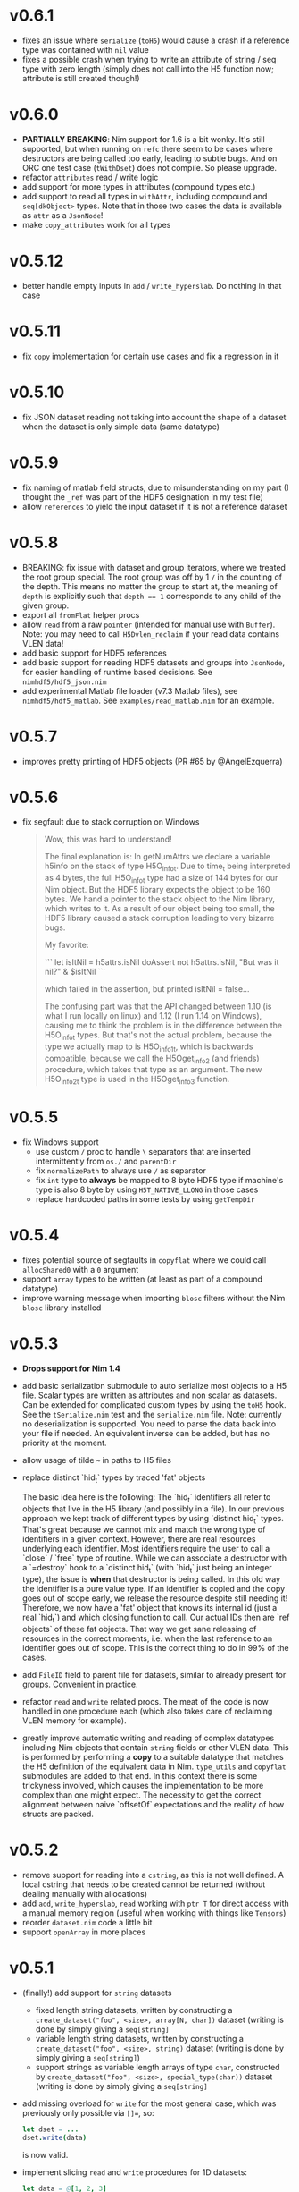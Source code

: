 * v0.6.1
- fixes an issue where ~serialize~ (~toH5~) would cause a crash if a
  reference type was contained with ~nil~ value
- fixes a possible crash when trying to write an attribute of string /
  seq type with zero length (simply does not call into the H5 function
  now; attribute is still created though!)  
* v0.6.0
- *PARTIALLY BREAKING*: Nim support for 1.6 is a bit wonky. It's still
  supported, but when running on ~refc~ there seem to be cases where
  destructors are being called too early, leading to subtle bugs. And
  on ORC one test case (~tWithDset~) does not compile. So please upgrade.
- refactor ~attributes~ read / write logic
- add support for more types in attributes (compound types etc.)
- add support to read all types in ~withAttr~, including compound and
  ~seq[dkObject>~ types. Note that in those two cases the data is
  available as ~attr~ as a ~JsonNode~!
- make ~copy_attributes~ work for all types      
* v0.5.12
- better handle empty inputs in ~add~ / ~write_hyperslab~. Do nothing
  in that case
* v0.5.11
- fix ~copy~ implementation for certain use cases and fix a regression
  in it
* v0.5.10
- fix JSON dataset reading not taking into account the shape of a
  dataset when the dataset is only simple data (same datatype)
* v0.5.9
- fix naming of matlab field structs, due to misunderstanding on my
  part (I thought the ~_ref~ was part of the HDF5 designation in my
  test file)
- allow ~references~ to yield the input dataset if it is not a
  reference dataset  
* v0.5.8
- BREAKING: fix issue with dataset and group iterators, where we
  treated the root group special. The root group was off by 1 ~/~ in
  the counting of the depth.
  This means no matter the group to start at, the meaning of ~depth~
  is explicitly such that ~depth == 1~ corresponds to any child of the
  given group.
- export all ~fromFlat~ helper procs
- allow ~read~ from a raw ~pointer~ (intended for manual use with
  ~Buffer~). Note: you may need to call ~H5Dvlen_reclaim~ if your read
  data contains VLEN data!
- add basic support for HDF5 references
- add basic support for reading HDF5 datasets and groups into
  ~JsonNode~, for easier handling of runtime based decisions. See
  ~nimhdf5/hdf5_json.nim~
- add experimental Matlab file loader (v7.3 Matlab files), see
  ~nimhdf5/hdf5_matlab~. See ~examples/read_matlab.nim~ for an example.
* v0.5.7
- improves pretty printing of HDF5 objects (PR #65 by @AngelEzquerra)
* v0.5.6
- fix segfault due to stack corruption on Windows
  #+begin_quote
Wow, this was hard to understand!

The final explanation is: In getNumAttrs we declare a variable h5info
on the stack of type H5O_info_t.  Due to time_t being interpreted as 4
bytes, the full H5O_info_t type had a size of 144 bytes for our Nim
object. But the HDF5 library expects the object to be 160 bytes. We
hand a pointer to the stack object to the Nim library, which writes to
it. As a result of our object being too small, the HDF5 library caused
a stack corruption leading to very bizarre bugs.

My favorite:

```
let isItNil = h5attrs.isNil
doAssert not h5attrs.isNil, "But was it nil?" & $isItNil
```

which failed in the assertion, but printed isItNil = false...

The confusing part was that the API changed between 1.10 (is what I
run locally on linux) and 1.12 (I run 1.14 on Windows), causing me to
think the problem is in the difference between the H5O_info_t
types. But that's not the actual problem, because the type we actually
map to is H5O_info1_t, which is backwards compatible, because we call
the H5Oget_info2 (and friends) procedure, which takes that type as an
argument. The new H5O_info2_t type is used in the H5Oget_info3
function.
  #+end_quote
* v0.5.5
- fix Windows support
  - use custom ~/~ proc to handle ~\~ separators that are inserted
    intermittently from ~os./~ and ~parentDir~
  - fix ~normalizePath~ to always use ~/~ as separator
  - fix ~int~ type to *always* be mapped to 8 byte HDF5 type if
    machine's type is also 8 byte by using ~H5T_NATIVE_LLONG~ in those
    cases
  - replace hardcoded paths in some tests by using ~getTempDir~
* v0.5.4
- fixes potential source of segfaults in ~copyflat~ where we could
  call ~allocShared0~ with a ~0~ argument
- support ~array~ types to be written (at least as part of a compound
  datatype)
- improve warning message when importing ~blosc~ filters without the
  Nim ~blosc~ library installed    
* v0.5.3
- *Drops support for Nim 1.4*
- add basic serialization submodule to auto serialize most objects to
  a H5 file. Scalar types are written as attributes and non scalar as
  datasets.
  Can be extended for complicated custom types by using the ~toH5~
  hook. See the ~tSerialize.nim~ test and the ~serialize.nim~ file.
  Note: currently no deserialization is supported. You need to parse
  the data back into your file if needed. An equivalent inverse can be
  added, but has no priority at the moment.
- allow usage of tilde =~= in paths to H5 files
- replace distinct `hid_t` types by traced 'fat' objects

  The basic idea here is the following:
  The `hid_t` identifiers all refer to objects that live in the H5
  library (and possibly in a file). In our previous approach we kept
  track of different types by using `distinct hid_t` types. That's great
  because we cannot mix and match the wrong type of identifiers in a
  given context.
  However, there are real resources underlying each identifier. Most
  identifiers require the user to call a `close` / `free` type of
  routine. While we can associate a destructor with a `=destroy` hook to
  a `distinct hid_t` (with `hid_t` just being an integer type), the
  issue is *when* that destructor is being called. In this old way the
  identifier is a pure value type. If an identifier is copied and the
  copy goes out of scope early, we release the resource despite still
  needing it!
  Therefore, we now have a 'fat' object that knows its internal
  id (just a real `hid_t`) and which closing function to call. Our
  actual IDs then are `ref objects` of these fat objects.
  That way we get sane releasing of resources in the correct moments,
  i.e. when the last reference to an identifier goes out of scope. This
  is the correct thing to do in 99% of the cases.
- add ~FileID~ field to parent file for datasets, similar to already
  present for groups. Convenient in practice.
- refactor ~read~ and ~write~ related procs. The meat of the code is
  now handled in one procedure each (which also takes care of
  reclaiming VLEN memory for example).
- greatly improve automatic writing and reading of complex datatypes
  including Nim objects that contain ~string~ fields or other VLEN
  data. This is performed by performing a *copy* to a suitable
  datatype that matches the H5 definition of the equivalent data in
  Nim.
  ~type_utils~ and ~copyflat~ submodules are added to that end.
  In this context there is some trickyness involved, which causes the
  implementation to be more complex than one might expect. The
  necessity to get the correct alignment between naive `offsetOf`
  expectations and the reality of how structs are packed. 
* v0.5.2
- remove support for reading into a ~cstring~, as this is not well
  defined. A local cstring that needs to be created cannot be returned
  (without dealing manually with allocations)
- add ~add~, ~write_hyperslab~, ~read~ working with ~ptr T~ for direct
  access with a manual memory region (useful when working with things
  like ~Tensors~)
- reorder ~dataset.nim~ code a little bit
- support ~openArray~ in more places    
* v0.5.1
- (finally!) add support for =string= datasets
  - fixed length string datasets, written by constructing a
    =create_dataset("foo", <size>, array[N, char])= dataset (writing
    is done by simply giving a =seq[string]=
  - variable length string datasets, written by constructing a
    =create_dataset("foo", <size>, string)= dataset (writing
    is done by simply giving a =seq[string]=)
  - support strings as variable length arrays of type =char=,
    constructed by =create_dataset("foo", <size>, special_type(char))= dataset (writing
    is done by simply giving a =seq[string]=
- add missing overload for =write= for the most general case, which
  was previously only possible via ~[]=~, so:
  #+begin_src nim
  let dset = ...
  dset.write(data)
  #+end_src
  is now valid.
- implement slicing =read= and =write= procedures for 1D datasets:
  #+begin_src nim
  let data = @[1, 2, 3]
  var dset = h5f.create_dataset("foo", 3, int)
  dset.write(data)
  doAssert data[0 .. 1] == data[0 .. 1]
  doAssert data.read(0 .. 1) == data[0 .. 1]
  dset.write(1 .. 2) = @[4, 5]
  doAssert dset[1 ..< 3] == @[4, 5]
  dset[0 .. 1] = @[10, 11]
  doAssert dset[int] == @[10, 11, 5]
  #+end_src
  is now also all valid. These are implemented by using hyperslab
  reading / writing.
- fix bug in =write_norm= about coordinate selection, such that
  writing specific indices now actually works correctly
- fix bug in =write= when writing specific coordinates of a 1D dataset  
* v0.5.0
- fix behavior of =delete= to make sure we also keep our internal
  =TableRef= in line with the file
- *BREAKING:* fully support writing datasets as =(N, )= instead of turning it into =(N,
  1)= instead (especially for VLEN data).
  This has big implications when reading 1D data using hyperslabs. If
  instead of adding an extra dimension as:
  #+begin_src nim
  let data = dset.read_hyperslab(dtype, start = @[1000, 0], count = @[1000, 1])
  #+end_src
  instead of
  #+begin_src nim
  let data = dset.read_hyperslab(dtype, start = @[1000], count = @[1000])
  #+end_src
  reading performance is *orders of magnitudes* slower!
  Essentially when handing an integer to =create_datasets= it is now
  kept as such (and turned into a 1 element tuple). 
  For non vlen data creating and writing such datasets correctly
  worked correctly before if I'm not mistaken.
- add more exception types for dealing with filters & in particular
  =blosc=:
  - =HDF5FilterError=
  - =HDF5DecompressionError=
  - =HDF5BloscFilterError=
  - =HDF5BloscDecompressionError=
* v0.4.7
- add =overwrite= option to =write_dataset= convenience proc
* v0.4.6
- avoid copy of input data when writing VLEN data
- CT error if composite data with string fields is being read, as it's
  currently not supported (strings are vlen data & vlen in composite
  isn't implemented)
- fix regression in =copy= due to =distinct hid_t= variants
- extend =withDset= to work properly with vlen data (returning =dset=
  variable with =seq[seq[T]]=) and add =withDset= overload working
  with a H5 file and a string name of a dataset
- add test case for =withDset=  
* v0.4.5
- treat =akTruncate= flag as write access to the file
  (=create_dataset= was not working with it)
- fix =blosc= filter, regressed due to recent =distinct= introductions
* v0.4.4
- further fixes ~=destroy~ hooks introduced in =v0.4.2=. Under some
  circumstances the defined hooks caused segmentation faults when
  deallocating objects (these hooks are finicky!)
- fix opening files with =akTruncate= (i.e. overwrite a file instead
  of appending)
- *SEMI-BREAKING*: raise an exception if opening a file failed.
  This is more of an oversight rather than a feature that we did not
  raise so far. This is not really *breaking* in a sense, because in
  the past we simply failed in the =getNumAttrs= call that happened
  when trying to open the attributes of the root group in the file.
* v0.4.3
- fixed the ~=destroy~ hooks introduced in =v0.4.2=
- added support for =SWMR= (see README)
- introduce better checks on whether an object is open by using =H5I=
  interface
- turn file access constants into an =enum= to better handle multiple
  constants at the same time as a =set=
- lots of cleanup of old code, replace includes by imports, ...  
* v0.4.2
- adds =getOrCreateGroup= helper to always get a group, either
  returning the existing one or creating it.
  Before version =v0.4.0= this was the default behavior for =[]= as
  well as =create_group=.
  As of now, =[]= raises a =KeyError= now if it does not exist (this
  is a *breaking* change that is retroactively added to the changelog
  of =v0.4.0=). However, =create_group= does *not* throw if the group
  already exists. This may change in the future though.
* v0.4.1
- adds missing import of =os.`/`= in =datasets.nim=, which got removed
  in the refactor
- fixes a regression in =open= for datasets in the case of a not
  existing dataset
* v0.4.0
- *NOTE:* At the time of release of =v0.4.0= the following *breaking*
  change was not listed as such:
  - =[]= for groups does *not* create a group anymore, if it does not
    exist. Use =getOrCreateGroup= added in =v0.4.2= for that! This was
    an unintended side effect that was overlooked, as the
    implementation was based on =create_group=.
- *major* change: introduce multiple different distinct types for the
  different usages of =hid_t= in the HDF5 library. This gives us more
  readability, type safety etc. We can write proper type aware =close=
  procedures etc.
- also adds ~=destroy~ hooks for all relevant types, so manual closing
  is not required anymore (unless one wishes to close early)
- *breaking*: iterators taking a =depth= argument now treat it
  differently. A depth of 0 now means *only the same level* where
  previously it meant *all levels*. The previous behavior is available
  via ~depth = -1~. The default behavior has not changed though.
- *breaking*: renames the =shape_raw= and =dset_raw= arguments of =create_dataset= to
  simply =shape= and =dset=. The purpose of the =_raw= suffix is completely
  unimportant for a user of the library.
- improve output of pretty printing of datasets, groups and files
- add tests for iterators and =contains= procedure
* v0.3.16
- refactor out pretty printing, iterators, some attribute related code
  into their own files
- move constructors into =datatypes.nim=, as they don't depend on
  other things and are often useful in other modules (better
  separation, less recursive imports)
- move a lot of features into =h5util= that may be used commonly
  between modules
- fixes issue with iterator for groups, which could cause to not find
  any datasets in a group, despite them existing
* v0.3.15
- fix segmentation fault in =visit_file= for C++ backend
* v0.3.14
- fix =H5Attributes= return values for =[]= template returning
  =AnyKind=
- change =[]=, ~[]=~ templates for =H5Attribtutes= into procs
- fix the high level example to at least make it compile  
* v0.3.13
- =visit_file= now does not open all groups and datasets anymore. Only
  recognizes which groups / files actually exist
- adds =close= for dataset / groups. Both are now aware if they are
  open or not
- add a string conversion for =H5Attr=
- fix accessing a dataset from a group. Now uses the path of the group
  as the base
- fix error message in =read_hyperslab_vlen=
- turn some templates into procs
- make =blosc= an optional import
* v0.3.12
- =H5File= as a proc is deprecated and replaced by =H5open=!
- reading of string attributes now takes care to check if they are
  variable length or fixed length strings
- import of =blosc= plugin is not automatic anymore, but needs to be
  done manually by compiling with =-d:blosc= 
- remove a lot old comments and imports from days past...
* v0.3.11
- change usage of =csize= to =csize_t= in full wrapper / library. For
  most use cases this did not have any effect (=csize= was an int,
  instead of unsigned). But for =H5T_VARIABLE = csize.high= this
  caused problems, because the value was not the one expected
  (=csize_t.high=)
- add support for compound datatypes. Creating a dataset / writing and
  reading data works for any objects `T` which have fields that can be
  stored in HDF5 files currently. 
  Objects and tuples are treated the same!
- add support for =seq[string]= attributes
- reorder =datasets.nim= and clean up =[]= logic
- add =[]= accessor from a =H5Group=
- add =isVlen= helper to check if dataset is variable length
- make =special_type= usage optional when reading datasets
- fix branching in =nimToH5type= to be fully compile time
- add =H5File= to replace =H5FileObj= (latter is kept as deprecated
  typedef)
- variable lenght data is created automatically if user gives =seq[T]=
  type in =create_dataset=
- =read= can automatically read variable length data if =seq[T]=
  datatype is given
- add tests for compound data and =seq[string]= attributes
* v0.3.10
- change =dtypeAnyKind= definition when creating dataset
- improve iteration over subgroups / datasets
* v0.3.9
- fix mapping of H5 types to Nim types, see PR #36.

* v0.3.8

- remove dependency of =typetraits= and =typeinfo= modules by
  introducing custom =DtypeKind enum=

